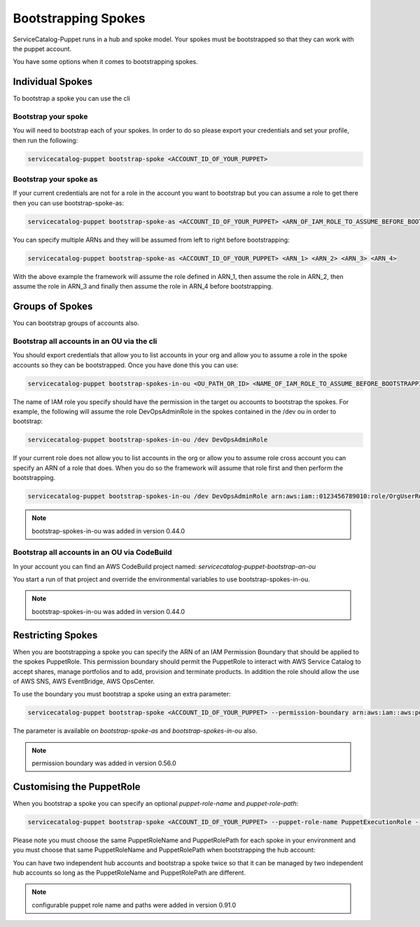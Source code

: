 Bootstrapping Spokes
====================

ServiceCatalog-Puppet runs in a hub and spoke model.  Your spokes must be bootstrapped so that they can work with the
puppet account.


You have some options when it comes to bootstrapping spokes.


Individual Spokes
-----------------

To bootstrap a spoke you can use the cli

Bootstrap your spoke
~~~~~~~~~~~~~~~~~~~~

You will need to bootstrap each of your spokes.  In order to do so please export your credentials and set your profile,
then run the following:

.. code-block:: bash

    servicecatalog-puppet bootstrap-spoke <ACCOUNT_ID_OF_YOUR_PUPPET>

Bootstrap your spoke as
~~~~~~~~~~~~~~~~~~~~~~~

If your current credentials are not for a role in the account you want to bootstrap but you can assume a role to get
there then you can use bootstrap-spoke-as:

.. code-block:: bash

    servicecatalog-puppet bootstrap-spoke-as <ACCOUNT_ID_OF_YOUR_PUPPET> <ARN_OF_IAM_ROLE_TO_ASSUME_BEFORE_BOOTSTRAPPING>


You can specify multiple ARNs and they will be assumed from left to right before bootstrapping:

.. code-block:: bash

    servicecatalog-puppet bootstrap-spoke-as <ACCOUNT_ID_OF_YOUR_PUPPET> <ARN_1> <ARN_2> <ARN_3> <ARN_4>

With the above example the framework will assume the role defined in ARN_1, then assume the role in ARN_2, then assume
the role in ARN_3 and finally then assume the role in ARN_4 before bootstrapping.


Groups of Spokes
----------------

You can bootstrap groups of accounts also.

Bootstrap all accounts in an OU via the cli
~~~~~~~~~~~~~~~~~~~~~~~~~~~~~~~~~~~~~~~~~~~

You should export credentials that allow you to list accounts in your org and allow you to assume a role in the spoke
accounts so they can be bootstrapped.  Once you have done this you can use:

.. code-block:: bash

    servicecatalog-puppet bootstrap-spokes-in-ou <OU_PATH_OR_ID> <NAME_OF_IAM_ROLE_TO_ASSUME_BEFORE_BOOTSTRAPPING>

The name of IAM role you specify should have the permission in the target ou accounts to bootstrap the spokes.  For
example, the following will assume the role DevOpsAdminRole in the spokes contained in the /dev ou in order to bootstrap:


.. code-block:: bash

    servicecatalog-puppet bootstrap-spokes-in-ou /dev DevOpsAdminRole

If your current role does not allow you to list accounts in the org or allow you to assume role cross account you can
specify an ARN of a role that does.  When you do so the framework will assume that role first and then perform the
bootstrapping.

.. code-block:: bash

    servicecatalog-puppet bootstrap-spokes-in-ou /dev DevOpsAdminRole arn:aws:iam::0123456789010:role/OrgUserRole

.. note::

    bootstrap-spokes-in-ou was added in version 0.44.0


Bootstrap all accounts in an OU via CodeBuild
~~~~~~~~~~~~~~~~~~~~~~~~~~~~~~~~~~~~~~~~~~~~~

In your account you can find an AWS CodeBuild project named: `servicecatalog-puppet-bootstrap-an-ou`

You start a run of that project and override the environmental variables to use bootstrap-spokes-in-ou.

.. note::

    bootstrap-spokes-in-ou was added in version 0.44.0


Restricting Spokes
------------------

When you are bootstrapping a spoke you can specify the ARN of an IAM Permission Boundary that should be applied to the
spokes PuppetRole.  This permission boundary should permit the PuppetRole to interact with AWS Service Catalog to accept
shares, manage portfolios and to add, provision and terminate products.  In addition the role should allow the use of
AWS SNS, AWS EventBridge, AWS OpsCenter.

To use the boundary you must bootstrap a spoke using an extra parameter:

.. code-block:: shell

    servicecatalog-puppet bootstrap-spoke <ACCOUNT_ID_OF_YOUR_PUPPET> --permission-boundary arn:aws:iam::aws:policy/AdministratorAccess


The parameter is available on `bootstrap-spoke-as` and `bootstrap-spokes-in-ou` also.

.. note::

    permission boundary was added in version 0.56.0


Customising the PuppetRole
--------------------------

When you bootstrap a spoke you can specify an optional `puppet-role-name` and `puppet-role-path`:

.. code-block:: bash

    servicecatalog-puppet bootstrap-spoke <ACCOUNT_ID_OF_YOUR_PUPPET> --puppet-role-name PuppetExecutionRole --puppet-role-path /automation/

Please note you must choose the same PuppetRoleName and PuppetRolePath for each spoke in your environment and you must
choose that same PuppetRoleName and PuppetRolePath when bootstrapping the hub account:

.. code-block: bash

    servicecatalog-puppet bootstrap --puppet-role-name PuppetExecutionRole --puppet-role-path /automation/ ...

You can have two independent hub accounts and bootstrap a spoke twice so that it can be managed by two independent hub
accounts so long as the PuppetRoleName and PuppetRolePath are different.

.. note::

    configurable puppet role name and paths were added in version 0.91.0
